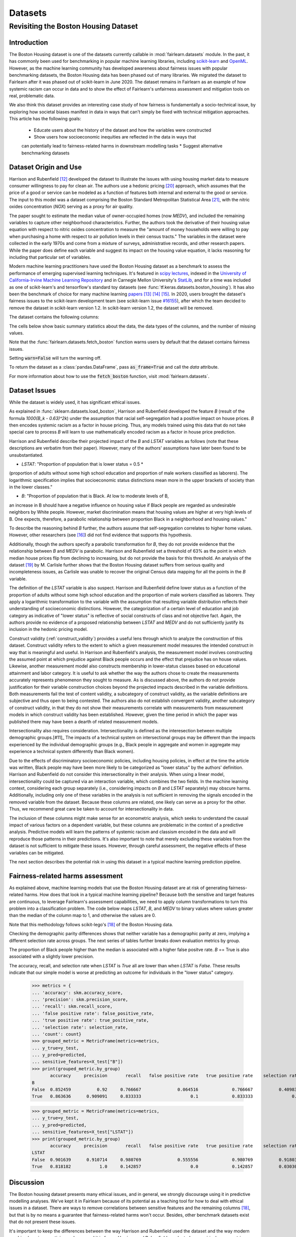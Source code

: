 Datasets
==========

Revisiting the Boston Housing Dataset
-------------------------------------

Introduction
^^^^^^^^^^^^^^^^^

The Boston Housing dataset is one of the datasets currently callable in :mod:`fairlearn.datasets` module.
In the past, it has commonly been used for benchmarking in popular machine learning libraries, 
including `scikit-learn <https://scikit-learn.org/>`_ and `OpenML <https://www.openml.org/>`_. 
However, as the machine learning community has developed awareness about fairness issues with 
popular benchmarking datasets, the Boston Housing data has been phased out of many libraries. 
We migrated the dataset to Fairlearn after it was phased out of scikit-learn in June 2020. 
The dataset remains in Fairlearn as an example of how systemic racism can occur in data and to 
show the effect of Fairlearn's unfairness assessment and mitigation tools on real, problematic data. 

We also think this dataset provides an interesting case study of how fairness is fundamentally a
socio-technical issue, by exploring how societal biases manifest in data in ways that can't
simply be fixed with technical mitigation approaches.
This article has the following goals:
  * Educate users about the history of the dataset and how the variables were constructed
  * Show users how socioeconomic inequities are reflected in the data in ways that 
  can potentially lead to fairness-related harms in downstream modelling tasks
  * Suggest alternative benchmarking datasets


.. _boston_dataset_origin:

Dataset Origin and Use
^^^^^^^^^^^^^^^^^^^^^^

Harrison and Rubenfield [#1]_ 
developed the dataset to illustrate the issues with using housing market data 
to measure consumer willingness to pay for clean air. 
The authors use a hedonic pricing [#9]_ 
approach, which assumes that the price of a good or service can be modeled as a 
function of features both internal and external to the good or service. 
The input to this model was a dataset comprising the Boston Standard Metropolitan 
Statistical Area [#10]_, with the nitric oxides concentration (*NOX*) 
serving as a proxy for air quality.

The paper sought to estimate the median value of owner-occupied homes (now 
*MEDV*), and included the remaining variables to capture other neighborhood 
characteristics.
Further, the authors took the derivative of their housing 
value equation with respect to nitric oxides concentration 
to measure the "amount of money households were willing to pay  
when purchasing a home with respect to air pollution levels in their census tracts." 
The variables in the dataset were collected in the early 1970s 
and come from a mixture of surveys, administrative records, and other research
papers. 
While the paper does define each variable and suggest its impact on 
the housing value equation, it lacks reasoning for including that particular
set of variables.

Modern machine learning practitioners have used the Boston Housing dataset as 
a benchmark to assess the performance of emerging supervised learning 
techniques. 
It's featured in `scipy lectures <https://scipy-lectures.org/packages/scikit-learn/auto_examples/plot_boston_prediction.html>`_, 
indexed in the `University of California-Irvine Machine Learning Repository 
<https://archive.ics.uci.edu/ml/machine-learning-databases/housing/>`_ and in 
Carnegie Mellon University's `StatLib <http://lib.stat.cmu.edu/datasets/boston>`_, 
and for a time was included as one of scikit-learn's and tensorflow's standard toy datasets
(see :func:`tf.keras.datasets.boston_housing`). 
It has also been the benchmark of choice for many machine learning 
`papers <https://arxiv.org/search/?query=boston+housing&searchtype=all>`_ [#2]_ [#3]_ [#4]_.
In 2020, users brought the dataset's fairness issues to the scikit-learn development team 
(see scikit-learn issue `#16155 <https://github.com/scikit-learn/scikit-learn/issues/16155>`_), after which the team decided to remove the dataset in scikit-learn version 1.2.
In scikit-learn version 1.2, the dataset will be removed.

The dataset contains the following columns:

============ ==========================================================================
Column Name   Description                                                              
============ ==========================================================================
CRIM         per capita crime rate by town                                         
ZN           proportion of residential land zoned for lots over 25,000 sq.ft.
INDUS        proportion of non-retail business acres per town
CHAS         Charles River dummy variable (= 1 if tract bounds river; 0 otherwise)
NOX          nitric oxides concentration (parts per 10 million)
RM           average number of rooms per dwelling
AGE          proportion of owner-occupied units built prior to 1940
DIS          weighted distances to five Boston employment centers
RAD          index of accessibility to radial highways
TAX          full-value property-tax rate per $10,000
PTRATIO      pupil-teacher ratio by town
B            1000(Bk - 0.63)^2 where Bk is the proportion of blacks by town
LSTAT        % lower status of the population
MEDV         Median value of owner-occupied homes in $1000’s
============ ============================================================================

The cells below show basic summary statistics about the data, the data types of the 
columns, and the number of missing values.

Note that the :func:`fairlearn.datasets.fetch_boston` function warns users by 
default that the dataset contains fairness issues. 

Setting :code:`warn=False` will turn the warning off. 

To return the dataset as a :class:`pandas.DataFrame`, pass 
:code:`as_frame=True` and call the *data* attribute.


For more information about how to use the :code:`fetch_boston` function, 
visit :mod:`fairlearn.datasets`. 

.. doctest:: datasets

    >>> from fairlearn.datasets import fetch_boston
    >>> import pandas as pd

    >>> X, y = fetch_boston(as_frame=True, return_X_y=True)
    >>> boston_housing=pd.concat([X, y], axis=1)
    >>> boston_housing.head()
      CRIM	    ZN	   INDUS	 CHAS	 NOX	   RM	    AGE	  DIS	    RAD	 TAX	   PTRATIO	 B	      LSTAT	 MEDV
    0	0.00632	 18.0	 2.31	  0	    0.538	 6.575	 65.2	 4.0900	 1	   296.0	 15.3	    396.90	 4.98	  24.0
    1	0.02731	 0.0	  7.07	  0	    0.469	 6.421	 78.9	 4.9671	 2	   242.0	 17.8	    396.90	 9.14	  21.6
    2	0.02729	 0.0	  7.07	  0	    0.469	 7.185	 61.1	 4.9671	 2	   242.0	 17.8	    392.83	 4.03	  34.7
    3	0.03237	 0.0	  2.18	  0	    0.458	 6.998	 45.8	 6.0622	 3	   222.0	 18.7	    394.63	 2.94	  33.4
    4	0.06905	 0.0	  2.18	  0	    0.458	 7.147	 54.2	 6.0622	 3	   222.0	 18.7	    396.90	 5.33	  36.2

    >>> boston_housing.describe()
          CRIM	      ZN	        INDUS	     NOX	       RM	        AGE	       DIS	       TAX	       PTRATIO	   B	         LSTAT	     MEDV
    count	506.000000	506.000000	506.000000	506.000000	506.000000	506.000000	506.000000	506.000000	506.000000	506.000000	506.000000	506.000000
    mean	 3.613524	  11.363636	 11.136779	 0.554695	  6.284634	  68.574901	 3.795043	  408.237154	18.455534	 356.674032	12.653063	 22.532806
    std	  8.601545	  23.322453	 6.860353	  0.115878	  0.702617	  28.148861	 2.105710	  168.537116	2.164946	  91.294864	 7.141062	  9.197104
    min	  0.006320	  0.000000	  0.460000	  0.385000	  3.561000	  2.900000	  1.129600	  187.000000	12.600000	 0.320000	  1.730000	  5.000000
    25%	  0.082045	  0.000000	  5.190000	  0.449000	  5.885500	  45.025000	 2.100175	  279.000000	17.400000	 375.377500	6.950000	  17.025000
    50%	  0.256510	  0.000000	  9.690000	  0.538000	  6.208500	  77.500000	 3.207450	  330.000000	19.050000	 391.440000	11.360000	 21.200000
    75%	  3.677083	  12.500000	 18.100000	 0.624000	  6.623500	  94.075000	 5.188425	  666.000000	20.200000	 396.225000	16.955000	 25.000000
    max	  88.976200	 100.000000	27.740000	 0.871000	  8.780000	  100.000000	12.126500	 711.000000	22.000000	 396.900000	37.970000	 50.000000    

.. _boston_dataset_issues:

Dataset Issues
^^^^^^^^^^^^^^^^^^^^^^^^^^^^^^^^^^^^^^^

While the dataset is widely used, it has significant ethical issues.

As explained in :func:`sklearn.datasets.load_boston`, 
Harrison and Rubenfield developed the feature *B* (result of the formula *1000(B_k - 0.63)^2k*) 
under the assumption that racial self-segregation had a positive impact on house prices. 
*B* then encodes systemic racism as a factor in house pricing. 
Thus, any models trained using this data that do not take special care to process *B* 
will learn to use mathematically encoded racism as a factor in house price prediction. 

Harrison and Rubenfield describe their projected impact of the *B* and *LSTAT* 
variables as follows (note that these descriptions 
are verbatim from their paper). However, many of the authors' assumptions 
have later been found to be unsubstantiated.

* *LSTAT*: "Proportion of population that is lower status = 0.5 * 
(proportion of adults without some high school education and proportion of 
male workers classified as laborers). The logarithmic specification implies 
that socioeconomic status distinctions mean more in the upper brackets of 
society than in the lower classes."

* *B*: "Proportion of population that is Black. At low to moderate levels of B, 
an increase in B should have a negative influence on housing value 
if Black people are regarded as undesirable neighbors by White people. However, market 
discrimination means that housing values are higher at very high levels of B. 
One expects, therefore, a parabolic relationship between proportion Black in 
a neighborhood and housing values."

To describe the reasoning behind *B* further, the authors assume that 
self-segregation correlates to higher home values. However, other 
researchers (see [#5]_) did not find evidence that supports this hypothesis. 

Additionally, though the authors specify a parabolic transformation 
for *B*, they do not provide evidence that the relationship between *B* and *MEDV* 
is parabolic. 
Harrison and Rubenfield set a threshold of 63% as the point in which median house 
prices flip from declining to increasing, but do not provide the basis for 
this threshold. 
An analysis of the dataset [#8]_ 
by M. Carlisle further shows that the Boston Housing dataset suffers from serious
quality and incompleteness issues, as Carlisle was unable to recover the 
original Census data mapping for all the points in the *B* variable. 


The definition of the *LSTAT* variable is also suspect. 
Harrison and Rubenfield define lower status as a function of the proportion
of adults without some high school education and the proportion of male workers 
classified as laborers. They apply a logarithmic transformation to the variable 
with the assumption that resulting variable distribution reflects their understanding of
socioeconomic distinctions.
However, the categorization of a certain level of 
education and job category as indicative of "lower status" is reflective of
social constructs of class and not objective fact.
Again, the authors provide no evidence of a proposed relationship between
*LSTAT* and *MEDV* and do not sufficiently justify its inclusion 
in the hedonic pricing model.

Construct validity (:ref:`construct_validity`) provides a useful lens through 
which to analyze the construction of this dataset.
Construct validity refers to the extent to which a given measurement model
measures the intended construct in way that is meaningful and useful. 
In Harrison and Rubenfield's analysis, the measurement model involves 
constructing the assumed point at which prejudice against Black people occurs 
and the effect that prejudice has on house values. 
Likewise, another measurement model also constructs membership in
lower-status classes based on educational attainment
and labor category. 
It is useful to ask whether the way the authors chose to create 
the measurements accurately represents phenomenon they 
sought to measure. 
As is discussed above, the authors do not provide justification for their 
variable construction choices beyond the projected impacts described 
in the variable definitions.
Both measurements fail the test of content validity, a subcategory of
construct validity, as the variable definitions are subjective and thus
open to being contested.
The authors also do not establish convergent validity, another subcategory 
of construct validity, in that they do not show their measurements correlate
with measurements from measurement models in which construct validity has 
been established. 
However, given the time period in which the paper 
was published there may have been a dearth of related measurement models.

Intersectionality also requires consideration. 
Intersectionality is defined as the interesection between multiple demographic groups.[#11]_ 
The impacts of a technical system on intersectional groups may be different 
than the impacts experienced by the individual demographic groups (e.g., Black
people in aggregate and women in aggregate may experience a technical system 
differently than Black women).

Due to the effects of discriminatory socioeconomic policies, 
including housing policies, in effect at the time the article was written, 
Black people may have been more likely to be categorized as "lower status" 
by the authors' definition.
Harrison and Rubenfield do not consider this intersectionality in their analysis.
When using a linear model,
intersectionality could be captured via an interaction variable, which combines 
the two fields. 
In the machine learning context, considering each group separately (i.e., 
considering impacts on *B* and *LSTAT* separately) may obscure harms. 
Additionally, including only one of these variables in the analysis is not
sufficient in removing the signals encoded in the removed variable from the dataset.
Because these columns are related, one likely can serve as a proxy for the other.
Thus, we recommend great care be taken to account for intersectionality in data.

The inclusion of these columns might make sense for an econometric analysis, 
which seeks to understand the causal impact of various factors on a dependent 
variable, but these columns are problematic in the context of a predictive
analysis. 
Predictive models will learn the patterns of systemic racism and classism 
encoded in the data and will reproduce those patterns in their predictions.
It's also important to note that merely excluding these variables from the dataset
is not sufficient to mitigate these issues.
However, through careful assessment, the negative effects of these variables
can be mitigated.

The next section describes the potential risk in using this dataset in a 
typical machine learning prediction pipeline.


.. _boston_harms_assessment:

Fairness-related harms assessment
^^^^^^^^^^^^^^^^^^^^^^^^^^^^^^^^^^^^

As explained above, machine learning models that use the Boston Housing dataset 
are at risk of generating fairness-related harms. 
How does that look in a typical machine learning pipeline? 
Because both the sensitive and target features are continuous, to leverage 
Fairlearn's assessment capabilities, we need to apply column transformations 
to turn this problem into a classification problem. 
The code below maps *LSTAT*, *B*, and *MEDV* to binary values 
where values greater than the median of the column map to 1, 
and otherwise the values are 0. 

Note that this methodology follows scikit-lego's [#7]_ of the Boston Housing data.

.. doctest:: datasets
    :options:  +NORMALIZE_WHITESPACE

    >>> from sklearn.preprocessing import StandardScaler
    >>> from sklearn.linear_model import LogisticRegression
    >>> from sklearn.pipeline import Pipeline
    >>> from sklearn.model_selection import train_test_split
    >>> import numpy as np

    >>> X_clf = X.assign(B=lambda d: d['B'] > np.median(d['B']), 
    ... LSTAT=lambda d: d['LSTAT'] > np.median(d['LSTAT']))
    >>> y_clf = y > np.median(y)
    >>> X_train, X_test, y_train, y_test = train_test_split(X_clf, y_clf)

    >>> pipe = Pipeline( [("scale", StandardScaler()), 
    ... ("predict", LogisticRegression())] )
    >>> pipe.fit(X_train, y_train)
    >>> predicted = pipe.predict(X_test)

    >>> import sklearn.metrics as skm
    >>> from fairlearn.metrics import demographic_parity_difference,
    ... MetricFrame,
    ... false_positive_rate,
    ... true_positive_rate,
    ... selection_rate,
    ... count

    >>> DP_B = demographic_parity_difference(y_true = y_test, 
    ... y_pred = predicted, 
    ... sensitive_features = X_test["B"])
    >>> DP_LSTAT = demographic_parity_difference(y_true = y_test, 
    ... y_pred = predicted, 
    ... sensitive_features = X_test["LSTAT"])

    >>> print(f"Demographic parity difference:\nB: {DP_B}\nLSTAT: {DP_LSTAT}")
    Demographic parity difference for:
    B: 0.0901639344262295
    LSTAT: 0.8877297565822156

Checking the demographic parity differences shows that neither variable has a 
demographic parity at zero, implying a different selection rate across groups. 
The next series of tables further breaks down evaluation metrics by
group. 

The proportion of Black people higher than the median is associated with a 
higher false positve rate. 
*B* == True is also associated with a slightly lower precision. 

The accuracy, recall, and selection rate when *LSTAT* is `True` all are lower than when *LSTAT* is `False`. 
These results indicate that our simple model is worse at predicting 
an outcome for individuals in the "lower status" category.

    >>> metrics = {
    ... 'accuracy': skm.accuracy_score,
    ... 'precision': skm.precision_score,
    ... 'recall': skm.recall_score,
    ... 'false positive rate': false_positive_rate,
    ... 'true positive rate': true_positive_rate,
    ... 'selection rate': selection_rate, 
    ... 'count': count}
    >>> grouped_metric = MetricFrame(metrics=metrics,
    ... y_true=y_test, 
    ... y_pred=predicted,
    ... sensitive_features=X_test["B"])
    >>> print(grouped_metric.by_group)
           accuracy     precision       recall   false positive rate   true positive rate    selection rate  count
    B                                                                                    
    False  0.852459          0.92     0.766667              0.064516             0.766667          0.409836     61   
    True   0.863636      0.909091     0.833333                   0.1             0.833333               0.5     66     

    >>> grouped_metric = MetricFrame(metrics=metrics,
    ... y_true=y_test,
    ... y_pred=predicted,
    ... sensitive_features=X_test["LSTAT"])
    >>> print(grouped_metric.by_group)
           accuracy     precision       recall   false positive rate   true positive rate    selection rate  count
    LSTAT                                                                        
    False  0.901639      0.910714     0.980769              0.555556             0.980769          0.918033     61 
    True   0.818182           1.0     0.142857                   0.0             0.142857          0.030303     66 
    

.. _discussion:

Discussion
^^^^^^^^^^^^^^^^^^^^^^^^

The Boston housing dataset presents many ethical issues, and in general, we 
strongly discourage using it in predictive modelling analyses. 
We've kept it in Fairlearn because of its potential as a teaching tool 
for how to deal with ethical issues in a dataset. 
There are ways to remove correlations between sensitive features and the remaining columns [#7]_, 
but that is by no means a guarantee that fairness-related harms won't occur. 
Besides, other benchmark datasets exist that do not present these issues.


It's important to keep the differences between the way Harrison and Rubenfield 
used the dataset and the way modern machine learning practicioners have used 
it in focus. 
Harrison and Rubenfield conducted an empirical econometric study,
the goal of which was to determine the causal impacts of these variables on 
median home value. 
Interpretation of causal models involves looking at model
coefficients to ascertain the effect of one variable on the dependent variable,
holding all other factors constant. This use case is different than the typical 
supervised learning analysis. 
A machine learning model will pick up on the 
patterns encoded in the data and use that to predict an outcome.
In the Boston housing dataset, the patterns the authors encoded through
the *B* and *LSTAT* variables include systemic racism and class inequalities, 
respectively. 
Using the Boston housing dataset as a benchmark for a new 
supervised learning model means that the model's performance is in part due to
how well it learns and replicates the patterns in this dataset.

The Boston Housing dataset raises the more general issue of whether it's valid to 
port datasets constructed for one specific use case to different use cases (see :ref:`portability_trap`).
Using a dataset without considering the context and purposes for which it 
was created can be risky even if the dataset does not carry the possibility of
generating fairness-related harms. Any machine learning model 
developed using a dataset with an opaque data-generating process runs the 
risk of generating spurious or non-meaningful results. Construct validity is
also relevant here; a dataset may not maintain construct validity across
different types of statistical analyses and different predicted outcomes.

If you are searching for a house pricing dataset to use for benchmarking 
purposes or to create a hedonic pricing model, scikit-learn recommends the 
California housing dataset (:func:`sklearn.datasets.fetch_california_housing`)
or the Ames housing dataset [#6]_ 
in place of the Boston housing dataset, as using these datasets should not
cause the same fairness-related harms. 
We strongly discourage using the Boston Housing dataset for machine learning 
benchmarking purposes, and hope this article gives 
you pause about using it in the future.

.. topic:: References:

  .. [#1] David Harrison, Daniel Rubenfield, `"Hedonic Housing Prices and the Demand for Clean Air" <https://deepblue.lib.umich.edu/bitstream/handle/2027.42/22636/0000186.pdf?sequence=1&isAllowed=y>`_,
      Journal of Environmental Economics and Management, 1978.
      

  .. [#2] Ali Al Bataineh, Devinder Kaur, `"A Comparative Study of Different Curve Fitting Algorithms in Artificial Neural Network using Housing Dataset" <https://ieeexplore.ieee.org/abstract/document/8556738>`_,
      IEEE, 2018.
 

  .. [#3] Mohsen Shahhosseini, Guiping Hu, Hieu Pham, `"Optimizing Ensemble Weights for Machine Learning Models: A Case Study for Housing Price Prediction" <https://lib.dr.iastate.edu/cgi/viewcontent.cgi?article=1187&context=imse_conf>`_,
      Industrial and Manufacturing Systems Engineering Conference Proceedings and Posters, 2019.   


  .. [#4] Michael E. Tipping , `"The Relevance Vector Machine" <https://proceedings.neurips.cc/paper/1999/file/f3144cefe89a60d6a1afaf7859c5076b-Paper.pdf>`_,
      1999.
  
  .. [#5] John F. Kain, John M. Quigley, `"Housing Markets and Racial Discrimination: A Microeconomic Analysis" <https://www.nber.org/books/kain75-1>`_, 
      National Bureau of Economic Research (NBER), 1975.

  .. [#6] Scikit-Learn, `"The Ames housing dataset" <https://inria.github.io/scikit-learn-mooc/python_scripts/datasets_ames_housing.html>_`,
      2021.
   
  .. [#7] Scikit-Lego, `"Fairness" <https://scikit-lego.netlify.app/fairness.html>`_,
      2019.
   
  .. [#8] M Carlisle, `"racist data destruction?" <https://medium.com/@docintangible/racist-data-destruction-113e3eff54a8>`_,
      Medium, 2019.

  .. [#9] Marshall Hargrave, `"Hedonic Pricing" <https://www.investopedia.com/terms/h/hedonicpricing.asp>`_,
      Investopedia, 2021.
  
  .. [#10] `"Metropolitan Areas", <https://www.census.gov/history/www/programs/geography/metropolitan_areas.html>`_,
        United States Census Bureau.
  
  .. [#11] Kinmberlé Crenshaw, Mapping the margins: Intersectionality, identity politics, and violence against women of color, 
      Stanford Law Review, 1993, 43(6), 1241-1299. 
         
